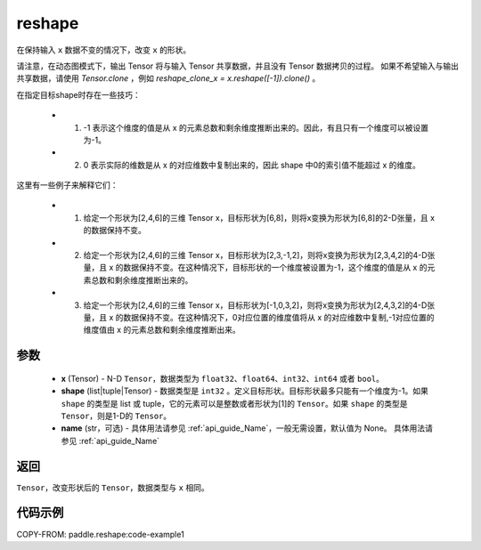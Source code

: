 .. _cn_api_fluid_layers_reshape:

reshape
-------------------------------

.. py:function::  paddle.reshape(x, shape, name=None)


在保持输入 ``x`` 数据不变的情况下，改变 ``x`` 的形状。

请注意，在动态图模式下，输出 Tensor 将与输入 Tensor 共享数据，并且没有 Tensor 数据拷贝的过程。
如果不希望输入与输出共享数据，请使用 `Tensor.clone` ，例如 `reshape_clone_x = x.reshape([-1]).clone()` 。

在指定目标shape时存在一些技巧：

  - 1. -1 表示这个维度的值是从 x 的元素总数和剩余维度推断出来的。因此，有且只有一个维度可以被设置为-1。
  - 2. 0 表示实际的维数是从 x 的对应维数中复制出来的，因此 shape 中0的索引值不能超过 x 的维度。


这里有一些例子来解释它们：

  - 1. 给定一个形状为[2,4,6]的三维 Tensor x，目标形状为[6,8]，则将x变换为形状为[6,8]的2-D张量，且 x 的数据保持不变。
  - 2. 给定一个形状为[2,4,6]的三维 Tensor x，目标形状为[2,3,-1,2]，则将x变换为形状为[2,3,4,2]的4-D张量，且 x 的数据保持不变。在这种情况下，目标形状的一个维度被设置为-1，这个维度的值是从 x 的元素总数和剩余维度推断出来的。
  - 3. 给定一个形状为[2,4,6]的三维 Tensor x，目标形状为[-1,0,3,2]，则将x变换为形状为[2,4,3,2]的4-D张量，且 x 的数据保持不变。在这种情况下，0对应位置的维度值将从 x 的对应维数中复制,-1对应位置的维度值由 x 的元素总数和剩余维度推断出来。

参数
::::::::::::

  - **x** (Tensor) - N-D ``Tensor``，数据类型为 ``float32``、``float64``、``int32``、``int64`` 或者 ``bool``。
  - **shape** (list|tuple|Tensor) - 数据类型是 ``int32`` 。定义目标形状。目标形状最多只能有一个维度为-1。如果 ``shape`` 的类型是 list 或 tuple，它的元素可以是整数或者形状为[1]的 ``Tensor``。如果 ``shape`` 的类型是 ``Tensor``，则是1-D的 ``Tensor``。
  - **name** (str，可选) - 具体用法请参见  :ref:`api_guide_Name`，一般无需设置，默认值为 None。 具体用法请参见 :ref:`api_guide_Name`

返回
:::::::::

``Tensor``，改变形状后的 ``Tensor``，数据类型与 ``x`` 相同。


代码示例
::::::::::::


COPY-FROM: paddle.reshape:code-example1








